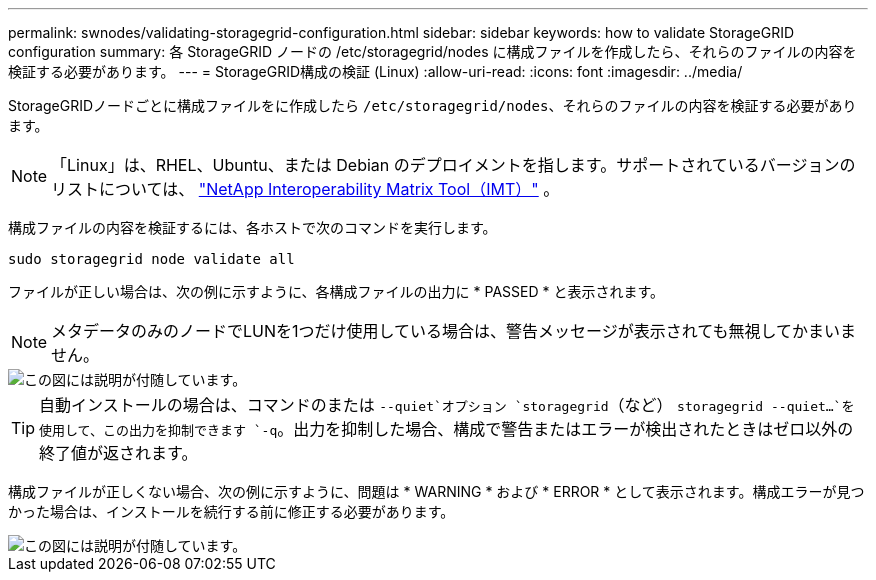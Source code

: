 ---
permalink: swnodes/validating-storagegrid-configuration.html 
sidebar: sidebar 
keywords: how to validate StorageGRID configuration 
summary: 各 StorageGRID ノードの /etc/storagegrid/nodes に構成ファイルを作成したら、それらのファイルの内容を検証する必要があります。 
---
= StorageGRID構成の検証 (Linux)
:allow-uri-read: 
:icons: font
:imagesdir: ../media/


[role="lead"]
StorageGRIDノードごとに構成ファイルをに作成したら `/etc/storagegrid/nodes`、それらのファイルの内容を検証する必要があります。


NOTE: 「Linux」は、RHEL、Ubuntu、または Debian のデプロイメントを指します。サポートされているバージョンのリストについては、 https://imt.netapp.com/matrix/#welcome["NetApp Interoperability Matrix Tool（IMT）"^] 。

構成ファイルの内容を検証するには、各ホストで次のコマンドを実行します。

[listing]
----
sudo storagegrid node validate all
----
ファイルが正しい場合は、次の例に示すように、各構成ファイルの出力に * PASSED * と表示されます。


NOTE: メタデータのみのノードでLUNを1つだけ使用している場合は、警告メッセージが表示されても無視してかまいません。

image::../media/rhel_node_configuration_file_output.gif[この図には説明が付随しています。]


TIP: 自動インストールの場合は、コマンドのまたは `--quiet`オプション `storagegrid`（など） `storagegrid --quiet...`を使用して、この出力を抑制できます `-q`。出力を抑制した場合、構成で警告またはエラーが検出されたときはゼロ以外の終了値が返されます。

構成ファイルが正しくない場合、次の例に示すように、問題は * WARNING * および * ERROR * として表示されます。構成エラーが見つかった場合は、インストールを続行する前に修正する必要があります。

image::../media/rhel_node_configuration_file_output_with_errors.gif[この図には説明が付随しています。]

